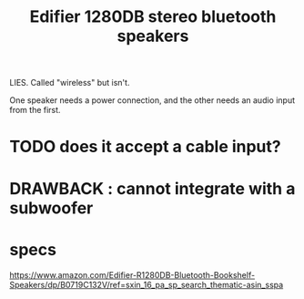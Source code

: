 :PROPERTIES:
:ID:       47f2d0f7-f069-4a65-9593-ab69859925b9
:END:
#+title: Edifier 1280DB stereo bluetooth speakers
**** LIES. Called "wireless" but isn't.
     One speaker needs a power connection,
     and the other needs an audio input from the first.
* TODO does it accept a cable input?
* DRAWBACK : cannot integrate with a subwoofer
* specs
  https://www.amazon.com/Edifier-R1280DB-Bluetooth-Bookshelf-Speakers/dp/B0719C132V/ref=sxin_16_pa_sp_search_thematic-asin_sspa
